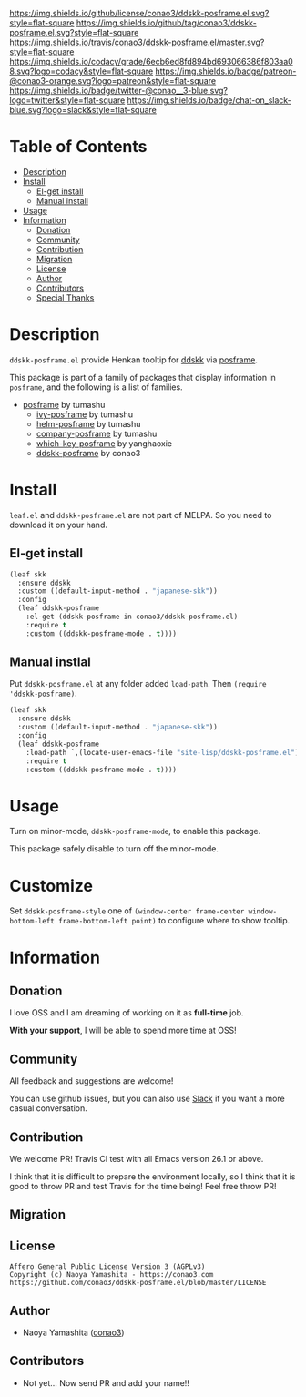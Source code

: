 #+author: conao
#+date: <2019-05-24 Fri>

[[https://github.com/conao3/ddskk-posframe.el][https://raw.githubusercontent.com/conao3/files/master/blob/headers/png/ddskk-posframe.el.png]]
[[https://github.com/conao3/ddskk-posframe.el/blob/master/LICENSE][https://img.shields.io/github/license/conao3/ddskk-posframe.el.svg?style=flat-square]]
[[https://github.com/conao3/ddskk-posframe.el/releases][https://img.shields.io/github/tag/conao3/ddskk-posframe.el.svg?style=flat-square]]
[[https://travis-ci.org/conao3/ddskk-posframe.el][https://img.shields.io/travis/conao3/ddskk-posframe.el/master.svg?style=flat-square]]
[[https://app.codacy.com/project/conao3/ddskk-posframe.el/dashboard][https://img.shields.io/codacy/grade/6ecb6ed8fd894bd693066386f803aa08.svg?logo=codacy&style=flat-square]]
[[https://www.patreon.com/conao3][https://img.shields.io/badge/patreon-@conao3-orange.svg?logo=patreon&style=flat-square]]
[[https://twitter.com/conao_3][https://img.shields.io/badge/twitter-@conao__3-blue.svg?logo=twitter&style=flat-square]]
[[https://conao3-support.slack.com/join/shared_invite/enQtNjUzMDMxODcyMjE1LWUwMjhiNTU3Yjk3ODIwNzAxMTgwOTkxNmJiN2M4OTZkMWY0NjI4ZTg4MTVlNzcwNDY2ZjVjYmRiZmJjZDU4MDE][https://img.shields.io/badge/chat-on_slack-blue.svg?logo=slack&style=flat-square]]

[[https://raw.githubusercontent.com/conao3/files/master/blob/ddskk-posframe.el/ddskk-splash.png]]

* Table of Contents
- [[#description][Description]]
- [[#install][Install]]
  - [[#el-get-install][El-get install]]
  - [[#manual-install][Manual install]]
- [[#usage][Usage]]
- [[#information][Information]]
  - [[#donation][Donation]]
  - [[#community][Community]]
  - [[#contribution][Contribution]]
  - [[#migration][Migration]]
  - [[#license][License]]
  - [[#author][Author]]
  - [[#contributors][Contributors]]
  - [[#special-thanks][Special Thanks]]

* Description
~ddskk-posframe.el~ provide Henkan tooltip for [[https://github.com/skk-dev/ddskk][ddskk]] via [[https://github.com/tumashu/posframe][posframe]].

This package is part of a family of packages that display information in ~posframe~,
and the following is a list of families.
- [[https://github.com/tumashu/posframe][posframe]] by tumashu
  - [[https://github.com/tumashu/ivy-posframe][ivy-posframe]] by tumashu
  - [[https://github.com/tumashu/helm-posframe][helm-posframe]] by tumashu
  - [[https://github.com/tumashu/company-posframe][company-posframe]] by tumashu
  - [[https://github.com/yanghaoxie/which-key-posframe][which-key-posframe]] by yanghaoxie
  - [[https://github.com/conao3/ddskk-posframe.el][ddskk-posframe]] by conao3

* Install
~leaf.el~ and ~ddskk-posframe.el~ are not part of MELPA. So you need to download it on your hand.

** El-get install
#+begin_src emacs-lisp
  (leaf skk
    :ensure ddskk
    :custom ((default-input-method . "japanese-skk"))
    :config
    (leaf ddskk-posframe
      :el-get (ddskk-posframe in conao3/ddskk-posframe.el)
      :require t
      :custom ((ddskk-posframe-mode . t))))
#+end_src

** Manual instlal
Put ~ddskk-posframe.el~ at any folder added ~load-path~.
Then ~(require 'ddskk-posframe)~.

#+BEGIN_SRC emacs-lisp
  (leaf skk
    :ensure ddskk
    :custom ((default-input-method . "japanese-skk"))
    :config
    (leaf ddskk-posframe
      :load-path `,(locate-user-emacs-file "site-lisp/ddskk-posframe.el")
      :require t
      :custom ((ddskk-posframe-mode . t))))
#+END_SRC

* Usage
Turn on minor-mode, ~ddskk-posframe-mode~, to enable this package.

This package safely disable to turn off the minor-mode.

* Customize
Set ~ddskk-posframe-style~ one of ~(window-center frame-center window-bottom-left frame-bottom-left point)~
to configure where to show tooltip.

* Information
** Donation
I love OSS and I am dreaming of working on it as *full-time* job.

*With your support*, I will be able to spend more time at OSS!

[[https://www.patreon.com/conao3][https://c5.patreon.com/external/logo/become_a_patron_button.png]]

** Community
All feedback and suggestions are welcome!

You can use github issues, but you can also use [[https://conao3-support.slack.com/join/shared_invite/enQtNjUzMDMxODcyMjE1LWUwMjhiNTU3Yjk3ODIwNzAxMTgwOTkxNmJiN2M4OTZkMWY0NjI4ZTg4MTVlNzcwNDY2ZjVjYmRiZmJjZDU4MDE][Slack]]
if you want a more casual conversation.

** Contribution
We welcome PR!
Travis Cl test with all Emacs version 26.1 or above.

I think that it is difficult to prepare the environment locally,
so I think that it is good to throw PR and test Travis for the time being!
Feel free throw PR!

** Migration

** License
#+begin_example
  Affero General Public License Version 3 (AGPLv3)
  Copyright (c) Naoya Yamashita - https://conao3.com
  https://github.com/conao3/ddskk-posframe.el/blob/master/LICENSE
#+end_example

** Author
- Naoya Yamashita ([[https://github.com/conao3][conao3]])

** Contributors
- Not yet… Now send PR and add your name!!

